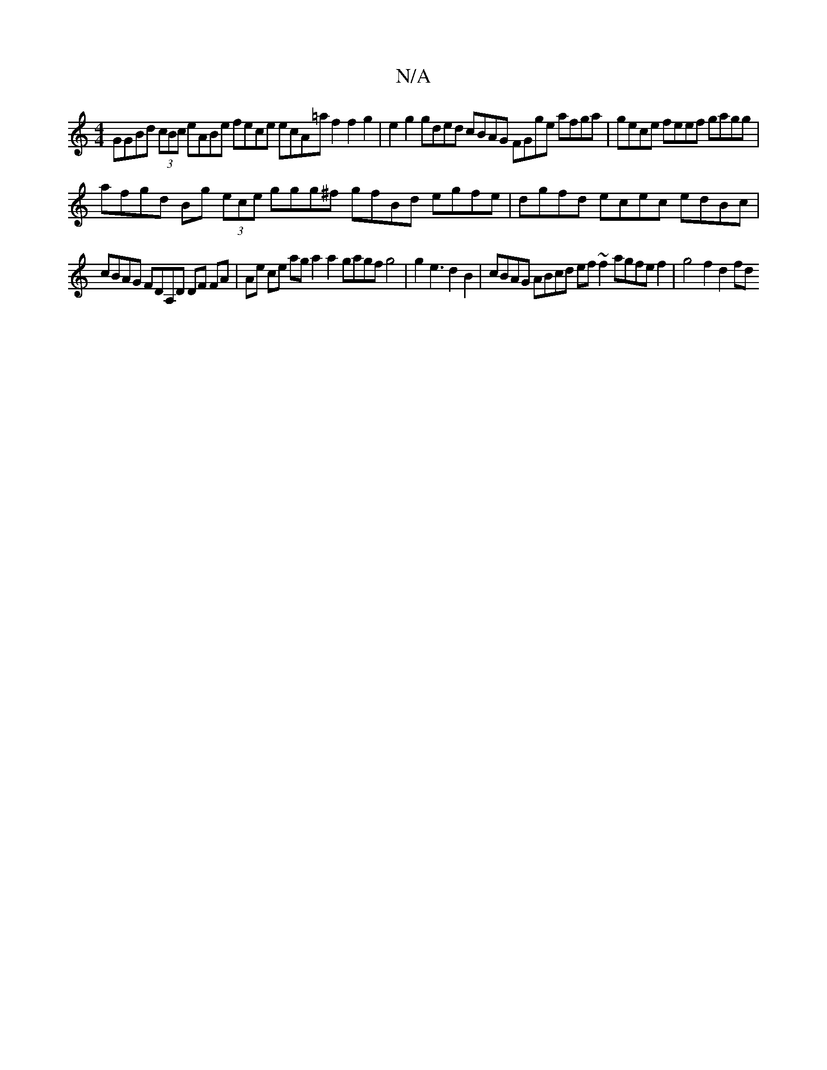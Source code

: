 X:1
T:N/A
M:4/4
R:N/A
K:Cmajor
GGBd (3cBc eABe fece ecA=af2f2g2|e2g2 gded cBAG FGge afga|gece feef gagg |
afgd Bg (3ece ggg^f gfBd egfe|dgfd ecec edBc |
cBAG FDA,D DF FA|Ae ce aga2a2 gagfg4|g2e3d2B2|cBAG ABcd ef ~f2 agfef2|g4f2d2fd